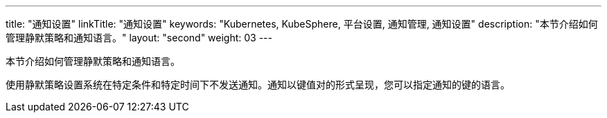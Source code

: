 ---
title: "通知设置"
linkTitle: "通知设置"
keywords: "Kubernetes, KubeSphere, 平台设置, 通知管理, 通知设置"
description: "本节介绍如何管理静默策略和通知语言。"
layout: "second"
weight: 03
---


本节介绍如何管理静默策略和通知语言。

使用静默策略设置系统在特定条件和特定时间下不发送通知。通知以键值对的形式呈现，您可以指定通知的键的语言。
